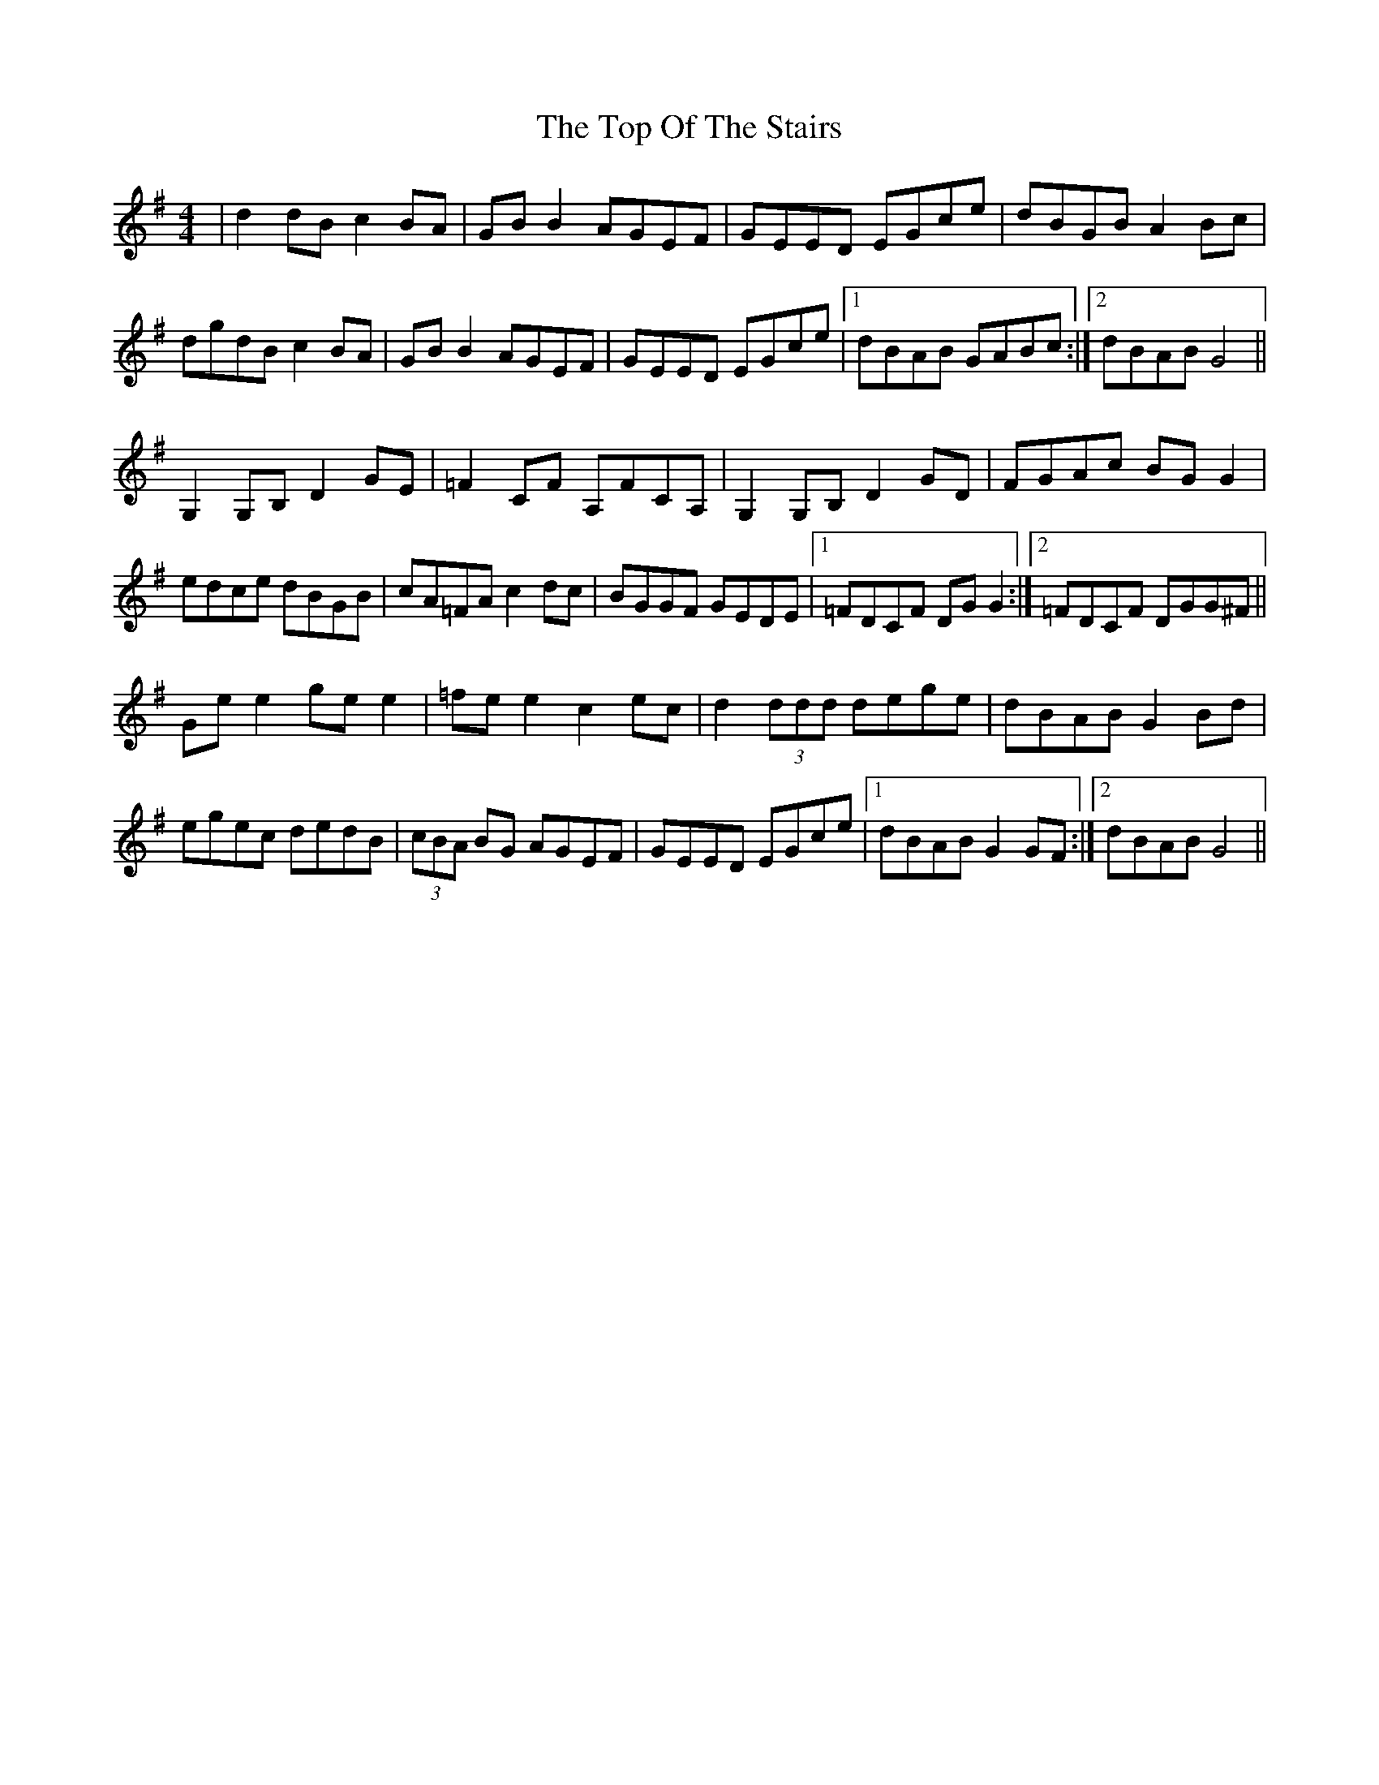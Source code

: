 X: 40667
T: Top Of The Stairs, The
R: reel
M: 4/4
K: Gmajor
|d2 dB c2 BA|GB B2 AGEF|GEED EGce|dBGB A2 Bc|
dgdB c2 BA|GB B2 AGEF|GEED EGce|1 dBAB GABc:|2 dBAB G4||
G,2 G,B, D2 GE|=F2 CF A,FCA,|G,2 G,B, D2 GD|FGAc BG G2|
edce dBGB|cA=FA c2 dc|BGGF GEDE|1 =FDCF DG G2:|2 =FDCF DGG^F||
Ge e2 ge e2|=fe e2 c2 ec|d2 (3ddd dege|dBAB G2 Bd|
egec dedB|(3cBA BG AGEF|GEED EGce|1 dBAB G2 GF:|2 dBAB G4||

